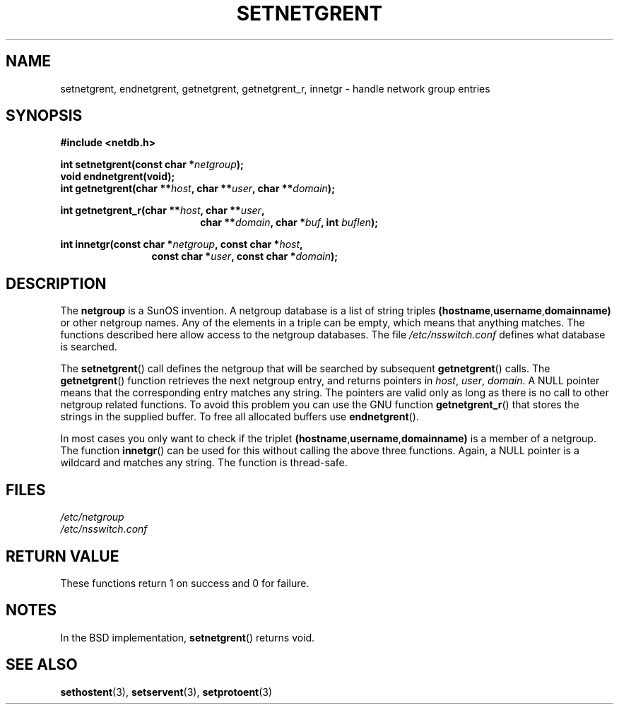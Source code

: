 .\"  Copyright 2002 walter harms (walter.harms@informatik.uni-oldenburg.de)
.\"  Distributed under GPL
.\"  based on glibc infopages
.\" polished - aeb
.TH SETNETGRENT 3 2002-08-20 "GNU" "Linux Programmer's Manual"
.SH NAME
setnetgrent, endnetgrent, getnetgrent, getnetgrent_r, innetgr \-
handle network group entries
.SH SYNOPSIS
.B #include <netdb.h>
.sp
.BI "int setnetgrent(const char *" netgroup );
.br
.BI "void endnetgrent(void);"
.br
.BI "int getnetgrent(char **" host ", char **" user ", char **" domain );
.sp
.BI "int getnetgrent_r(char **" host ", char **" user ","
.in +18
.BI "char **" domain ", char *" buf ", int " buflen );
.in -18
.sp
.BI "int innetgr(const char *" netgroup ", const char *" host ","
.in +12
.BI "const char *" user ", const char *" domain );
.in -12
.SH DESCRIPTION
The
.B netgroup
is a SunOS invention.
A netgroup database is a list of string triples
.BR (hostname "," username "," domainname)
or other netgroup names.
Any of the elements in a triple can be empty,
which means that anything matches.
The functions described here allow access to the netgroup databases.
The file
.I /etc/nsswitch.conf
defines what database is searched.
.PP
The
.BR setnetgrent ()
call defines the netgroup that will be searched by subsequent
.BR getnetgrent ()
calls.
The
.BR getnetgrent ()
function retrieves the next netgroup entry, and returns pointers in
.IR host ,
.IR user ,
.IR domain .
A NULL pointer means that the corresponding entry matches any string.
The pointers are valid only as long as there is no call to other
netgroup related functions.
To avoid this problem you can use the GNU function
.BR getnetgrent_r ()
that stores the strings in the supplied buffer.
To free all allocated buffers use
.BR endnetgrent ().
.PP
In most cases you only want to check if the triplet
.BR (hostname "," username "," domainname)
is a member of a netgroup.
The function
.BR innetgr ()
can be used for this without calling the above three functions.
Again, a NULL pointer is a wildcard and matches any string.
The function is thread-safe.
.SH FILES
.I /etc/netgroup
.br
.I /etc/nsswitch.conf
.SH "RETURN VALUE"
These functions return 1 on success and 0 for failure.
.SH NOTES
In the BSD implementation,
.BR setnetgrent ()
returns void.
.SH "SEE ALSO"
.BR sethostent (3),
.BR setservent (3),
.BR setprotoent (3)
